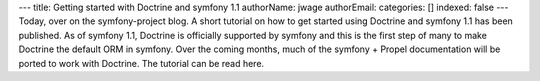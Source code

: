 ---
title: Getting started with Doctrine and symfony 1.1
authorName: jwage 
authorEmail: 
categories: []
indexed: false
---
Today, over on the symfony-project blog. A short tutorial on how to
get started using Doctrine and symfony 1.1 has been published. As
of symfony 1.1, Doctrine is officially supported by symfony and
this is the first step of many to make Doctrine the default ORM in
symfony. Over the coming months, much of the symfony + Propel
documentation will be ported to work with Doctrine. The tutorial
can be read here.
